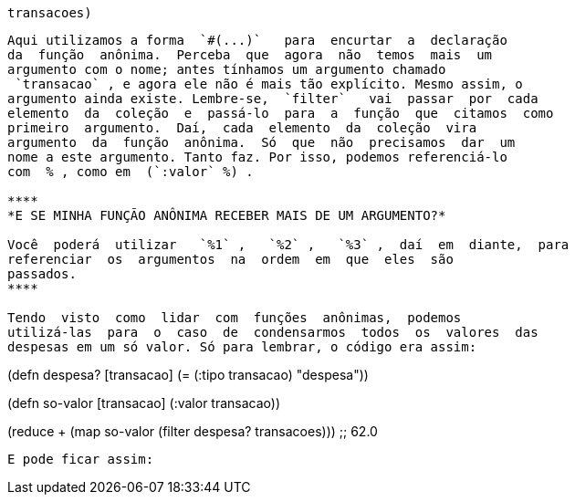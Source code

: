 
 transacoes)
```

Aqui utilizamos a forma  `#(...)`   para  encurtar  a  declaração
da  função  anônima.  Perceba  que  agora  não  temos  mais  um
argumento com o nome; antes tínhamos um argumento chamado
 `transacao` , e agora ele não é mais tão explícito. Mesmo assim, o
argumento ainda existe. Lembre-se,  `filter`   vai  passar  por  cada
elemento  da  coleção  e  passá-lo  para  a  função  que  citamos  como
primeiro  argumento.  Daí,  cada  elemento  da  coleção  vira
argumento  da  função  anônima.  Só  que  não  precisamos  dar  um
nome a este argumento. Tanto faz. Por isso, podemos referenciá-lo
com  % , como em  (`:valor` %) .

****
*E SE MINHA FUNÇÃO ANÔNIMA RECEBER MAIS DE UM ARGUMENTO?*

Você  poderá  utilizar   `%1` ,   `%2` ,   `%3` ,  daí  em  diante,  para
referenciar  os  argumentos  na  ordem  em  que  eles  são
passados.
****

Tendo  visto  como  lidar  com  funções  anônimas,  podemos
utilizá-las  para  o  caso  de  condensarmos  todos  os  valores  das
despesas em um só valor. Só para lembrar, o código era assim:

```
(defn despesa? [transacao]
  (= (:tipo transacao) "despesa"))

(defn so-valor [transacao]
  (:valor transacao))

(reduce + (map so-valor (filter despesa? transacoes)))
;; 62.0
```

E pode ficar assim: